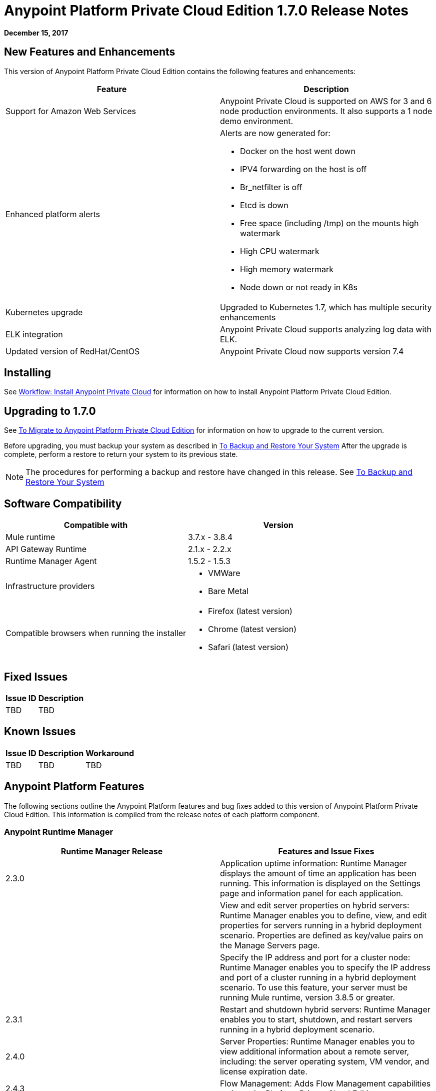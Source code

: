 = Anypoint Platform Private Cloud Edition 1.7.0 Release Notes

**December 15, 2017**

== New Features and Enhancements

This version of Anypoint Platform Private Cloud Edition contains the following features and enhancements:

[%header,cols="2*a"]
|===
| Feature | Description
| Support for Amazon Web Services | Anypoint Private Cloud is supported on AWS for 3 and 6 node production environments. It also supports a 1 node demo environment.
| Enhanced platform alerts | Alerts are now generated for:

* Docker on the host went down
* IPV4 forwarding on the host is off
* Br_netfilter is off
* Etcd is down
* Free space (including /tmp) on the mounts high watermark
* High CPU watermark
* High memory watermark
* Node down or not ready in K8s

| Kubernetes upgrade | Upgraded to Kubernetes 1.7, which has multiple security enhancements
| ELK integration | Anypoint Private Cloud supports analyzing log data with ELK.
| Updated version of RedHat/CentOS | Anypoint Private Cloud now supports version 7.4 
|===


== Installing

See link:/anypoint-private-cloud/v/1.7/install-workflow[Workflow: Install Anypoint Private Cloud] for information on how to install Anypoint Platform Private Cloud Edition.

== Upgrading to 1.7.0

See link:/anypoint-private-cloud/v/1.7/upgrade[To Migrate to Anypoint Platform Private Cloud Edition] for information on how to upgrade to the current version.

Before upgrading, you must backup your system as described in link:/anypoint-private-cloud/v/1.7/backup-and-disaster-recovery[To Backup and Restore Your System] After the upgrade is complete, perform a restore to return your system to its previous state.

[NOTE]
The procedures for performing a backup and restore have changed in this release. See link:/anypoint-private-cloud/v/1.7/backup-and-disaster-recovery[To Backup and Restore Your System]


== Software Compatibility

[%header,cols="2*a"]
|===
| Compatible with |Version
| Mule runtime | 3.7.x - 3.8.4
| API Gateway Runtime | 2.1.x - 2.2.x
| Runtime Manager Agent | 1.5.2 - 1.5.3
| Infrastructure providers |
* VMWare
* Bare Metal
| Compatible browsers when running the installer |
* Firefox (latest version)
* Chrome (latest version)
* Safari (latest version)
|===

== Fixed Issues

[%header%autowidth.spread]
|===
|Issue ID |Description 
|TBD | TBD
|===

== Known Issues

[%header%autowidth.spread]
|===
|Issue ID |Description |Workaround
| TBD | TBD | TBD
|===

== Anypoint Platform Features

The following sections outline the Anypoint Platform features and bug fixes added to this version of Anypoint Platform Private Cloud Edition. This information is compiled from the release notes of each platform component.

=== Anypoint Runtime Manager

[%header,cols="2*a"]
|===
| Runtime Manager Release | Features and Issue Fixes
|2.3.0 | Application uptime information: Runtime Manager displays the amount of time an application has been running. This information is displayed on the Settings page and information panel for each application.
| | View and edit server properties on hybrid servers: Runtime Manager enables you to define, view, and edit properties for servers running in a hybrid deployment scenario. Properties are defined as key/value pairs on the Manage Servers page.
| | Specify the IP address and port for a cluster node: Runtime Manager enables you to specify the IP address and port of a cluster running in a hybrid deployment scenario. To use this feature, your server must be running Mule runtime, version 3.8.5 or greater.
| 2.3.1 | Restart and shutdown hybrid servers: Runtime Manager enables you to start, shutdown, and restart servers running in a hybrid deployment scenario.
| 2.4.0 | Server Properties: Runtime Manager enables you to view additional information about a remote server, including: the server operating system, VM vendor, and license expiration date.
| 2.4.3 | Flow Management: Adds Flow Management capabilities to Anypoint Platform Private Cloud Edition.
| 2.5.0 | Increase application file size: The maximum application file size increased from 100MB to 200MB.
| 2.6.0 | Auto-discovery of remote server properties: Enables Runtime Manager to display environment and system properties of remote servers and Mule runtimes. This feature is applicable to hybrid deployment scenarios only.
| | Application properties: Enables you to set application properties from Runtime Manager during application deployment. This feature is applicable to hybrid deployment scenarios only.
| | Schedule management: Adds support for polls to applications deployed in a hybrid deployment scenario. The feature is only supported on single-server environments. It is not supported on servers within server groups or clusters.
| | Increased application size: Adds support for asynchronous uploads of files and increased the supported application file size from 100MB to 200MB.
|===


=== Access Management

[%header,cols="2*a"]
|===
|Access Management Release | Features and Issue Fixes
| 0.22.0 | Supports OpenID Connect-compliant identity providers (IdPs) for Single Sign On to Anypoint Platform. Through a new UI for external identity configurations, this release also brings the client UI configuration forms for PingFederate and OpenAM into the platform.
| 0.23.1 | Enhances the user experience for configuring external identity forms through tooltips and form validation mechanisms. It provides several infrastructure improvements. MuleSoft has also validated our OpenID Connect SSO solution with Okta, OpenAM, and Ping Federate.
| 0.27.0 | Access Management v0.27.0 supports identity providers, such as Okta, that are compliant with the OpenID Connect Dynamic Client Registration protocol for API Client Management. You can now use these providers to protect API Gateways through a generic access token enforcement policy. This release also includes infrastructure improvements to help with performance.
|===
